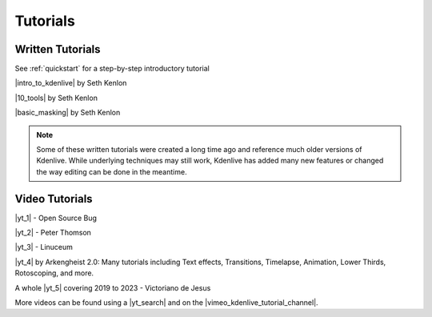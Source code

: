 .. meta::
   :description: Kdenlive video editor tutorials
   :keywords: KDE, Kdenlive, tutorials, documentation, user manual, video editor, open source, free, learn, easy

.. metadata-placeholder

   :authors: - Annew (https://userbase.kde.org/User:Annew)
             - Claus Christensen
             - Yuri Chornoivan
             - Simon Eugster <simon.eu@gmail.com>
             - Ttguy (https://userbase.kde.org/User:Ttguy)
             - Bushuev (https://userbase.kde.org/User:Bushuev)
             - Roger (https://userbase.kde.org/User:Roger)
             - Qubodup (https://userbase.kde.org/User:Qubodup)
             - Dadu042 (https://userbase.kde.org/User:Dadu042)
             - TheMickyRosen-Left (https://userbase.kde.org/User:TheMickyRosen-Left)
             - Carl Schwan <carl@carlschwan.eu>
             - Eugen Mohr
             - Smolyaninov (https://userbase.kde.org/User:Smolyaninov)
             - Tenzen (https://userbase.kde.org/User:Tenzen)
			 - Bernd Jordan

   :license: Creative Commons License SA 4.0

..  TODO:
  * Short tutorials explaining frequently mis- or not-understood features or workflows

.. _tutorials:

Tutorials
=========


Written Tutorials
-----------------

See :ref:`quickstart` for a step-by-step introductory tutorial

.. 
   toctree::
   :hidden:

   tutorials/split_screen_how_to

|intro_to_kdenlive| by Seth Kenlon

.. |intro_to_kdenlive| raw:: html

   <a href="http://opensource.com/life/11/11/introduction-kdenlive" target="_blank">Introduction to Kdenlive</a>


|10_tools| by Seth Kenlon

.. |10_tools| raw:: html

   <a href="https://opensource.com/life/15/12/10-kdenlive-tools" target="_blank">10 tools for visual effects with Kdenlive</a>


|basic_masking| by Seth Kenlon

.. |basic_masking| raw:: html

   <a href="https://opensource.com/life/15/11/basic-masking-kdenlive" target="_blank">Basic masking in Kdenlive</a>


.. `Kdenlive Challenge (Multiple Masks &  Tracks) <http://www.ocsmag.com/2015/12/22/the-video-editing-challenge-part-i-kdenlive/>`_ by Paul Browns
   doesn't exist anymore


.. note:: Some of these written tutorials were created a long time ago and reference much older versions of Kdenlive. While underlying techniques may still work, Kdenlive has added many new features or changed the way editing can be done in the meantime.



Video Tutorials
---------------

|yt_1| - Open Source Bug

.. |yt_1| raw:: html

   <a href="https://www.youtube.com/watch?v=f6VHlOZutm8" target="_blank">Image and Title Layers Transparency Tutorial</a>


|yt_2| - Peter Thomson

.. |yt_2| raw:: html

   <a href="https://www.youtube.com/watch?v=B8ZPoWaxQrA" target="_blank">How to do pan and zoom with Kdenlive video editor</a>


|yt_3| - Linuceum

.. |yt_3| raw:: html

   <a href="https://www.youtube.com/watch?v=M8hC5FbIzdE" target="_blank">Keyframe Animation</a>


|yt_4| by Arkengheist 2.0: Many tutorials including Text effects, Transitions, Timelapse, Animation, Lower Thirds, Rotoscoping, and more. 

.. |yt_4| raw:: html

   <a href="https://www.youtube.com/channel/UCtkSBZ0x71aeHmR3NNBTWwg" target="_blank">Kdenlive Tutorials</a>


A whole |yt_5| covering 2019 to 2023 - Victoriano de Jesus

.. |yt_5| raw:: html

   <a href="https://www.youtube.com/@victorianodejesus" target="_blank">series of tutorials</a>
   

More videos can be found using a |yt_search| and on the |vimeo_kdenlive_tutorial_channel|.

.. |yt_search| raw:: html

   <a href="https://www.youtube.com/results?search_query=kdenlive+tutorials" target="_blank">YouTube search</a>

.. |vimeo_kdenlive_tutorial_channel| raw:: html

   <a href="https://vimeo.com/groups/kdenlivetutorials/videos" target="_blank">Vimeo Kdenlive Tutorial Channel</a>

